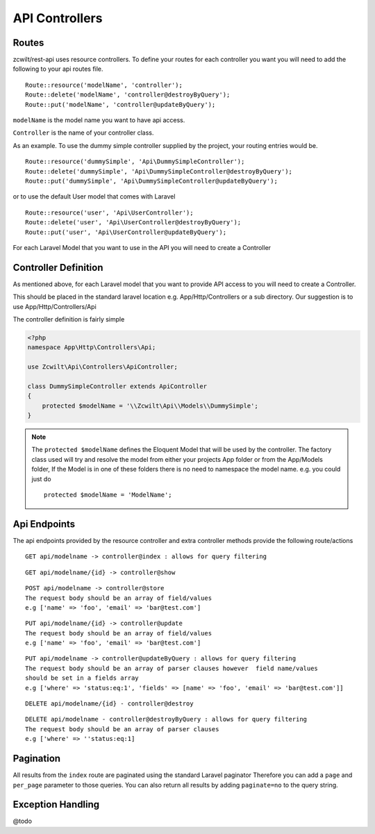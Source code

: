 API Controllers
===============


Routes
------

zcwilt/rest-api uses resource controllers. To define your routes for each controller you want you will need to add the following to your api routes file.

::

    Route::resource('modelName', 'controller');
    Route::delete('modelName', 'controller@destroyByQuery');
    Route::put('modelName', 'controller@updateByQuery');


``modelName`` is the model name you want to have api access.


``Controller`` is the name of your controller class.

As an example. To use the dummy simple controller supplied by the project, your routing entries would be.

::

    Route::resource('dummySimple', 'Api\DummySimpleController');
    Route::delete('dummySimple', 'Api\DummySimpleController@destroyByQuery');
    Route::put('dummySimple', 'Api\DummySimpleController@updateByQuery');


or to use the default User model that comes with Laravel

::

    Route::resource('user', 'Api\UserController');
    Route::delete('user', 'Api\UserController@destroyByQuery');
    Route::put('user', 'Api\UserController@updateByQuery');


For each Laravel Model that you want to use in the API you will need to create a Controller

Controller Definition
---------------------

As mentioned above, for each Laravel model that you want to provide API access to you will need to create a Controller.

This should be placed in the standard laravel location
e.g. App/Http/Controllers or a sub directory. Our suggestion is to use App/Http/Controllers/Api

The controller definition is fairly simple

.. code-block:: php

    <?php
    namespace App\Http\Controllers\Api;

    use Zcwilt\Api\Controllers\ApiController;

    class DummySimpleController extends ApiController
    {
        protected $modelName = '\\Zcwilt\Api\\Models\\DummySimple';
    }

.. note:: The ``protected $modelName`` defines the Eloquent Model that will be used by the controller. The factory class used will try and resolve the model
    from either your projects App folder or from the App/Models folder, If the Model is in one of these folders there is no need to namespace the model name. e.g. you could just do
    ::

        protected $modelName = 'ModelName';


Api Endpoints
-------------

The api endpoints provided by the resource controller and extra controller methods provide the following route/actions


::

    GET api/modelname -> controller@index : allows for query filtering


::

    GET api/modelname/{id} -> controller@show

::

    POST api/modelname -> controller@store
    The request body should be an array of field/values
    e.g ['name' => 'foo', 'email' => 'bar@test.com']

::

    PUT api/modelname/{id} -> controller@update
    The request body should be an array of field/values
    e.g ['name' => 'foo', 'email' => 'bar@test.com']

::

    PUT api/modelname -> controller@updateByQuery : allows for query filtering
    The request body should be an array of parser clauses however  field name/values
    should be set in a fields array
    e.g ['where' => 'status:eq:1', 'fields' => [name' => 'foo', 'email' => 'bar@test.com']]

::

    DELETE api/modelname/{id} - controller@destroy

::

    DELETE api/modelname - controller@destroyByQuery : allows for query filtering
    The request body should be an array of parser clauses
    e.g ['where' => ''status:eq:1]


Pagination
----------

All results from the ``index`` route are paginated using the standard Laravel paginator
Therefore you can add a ``page`` and ``per_page`` parameter to those queries.
You can also return all results by adding ``paginate=no`` to the query string.


Exception Handling
------------------

@todo